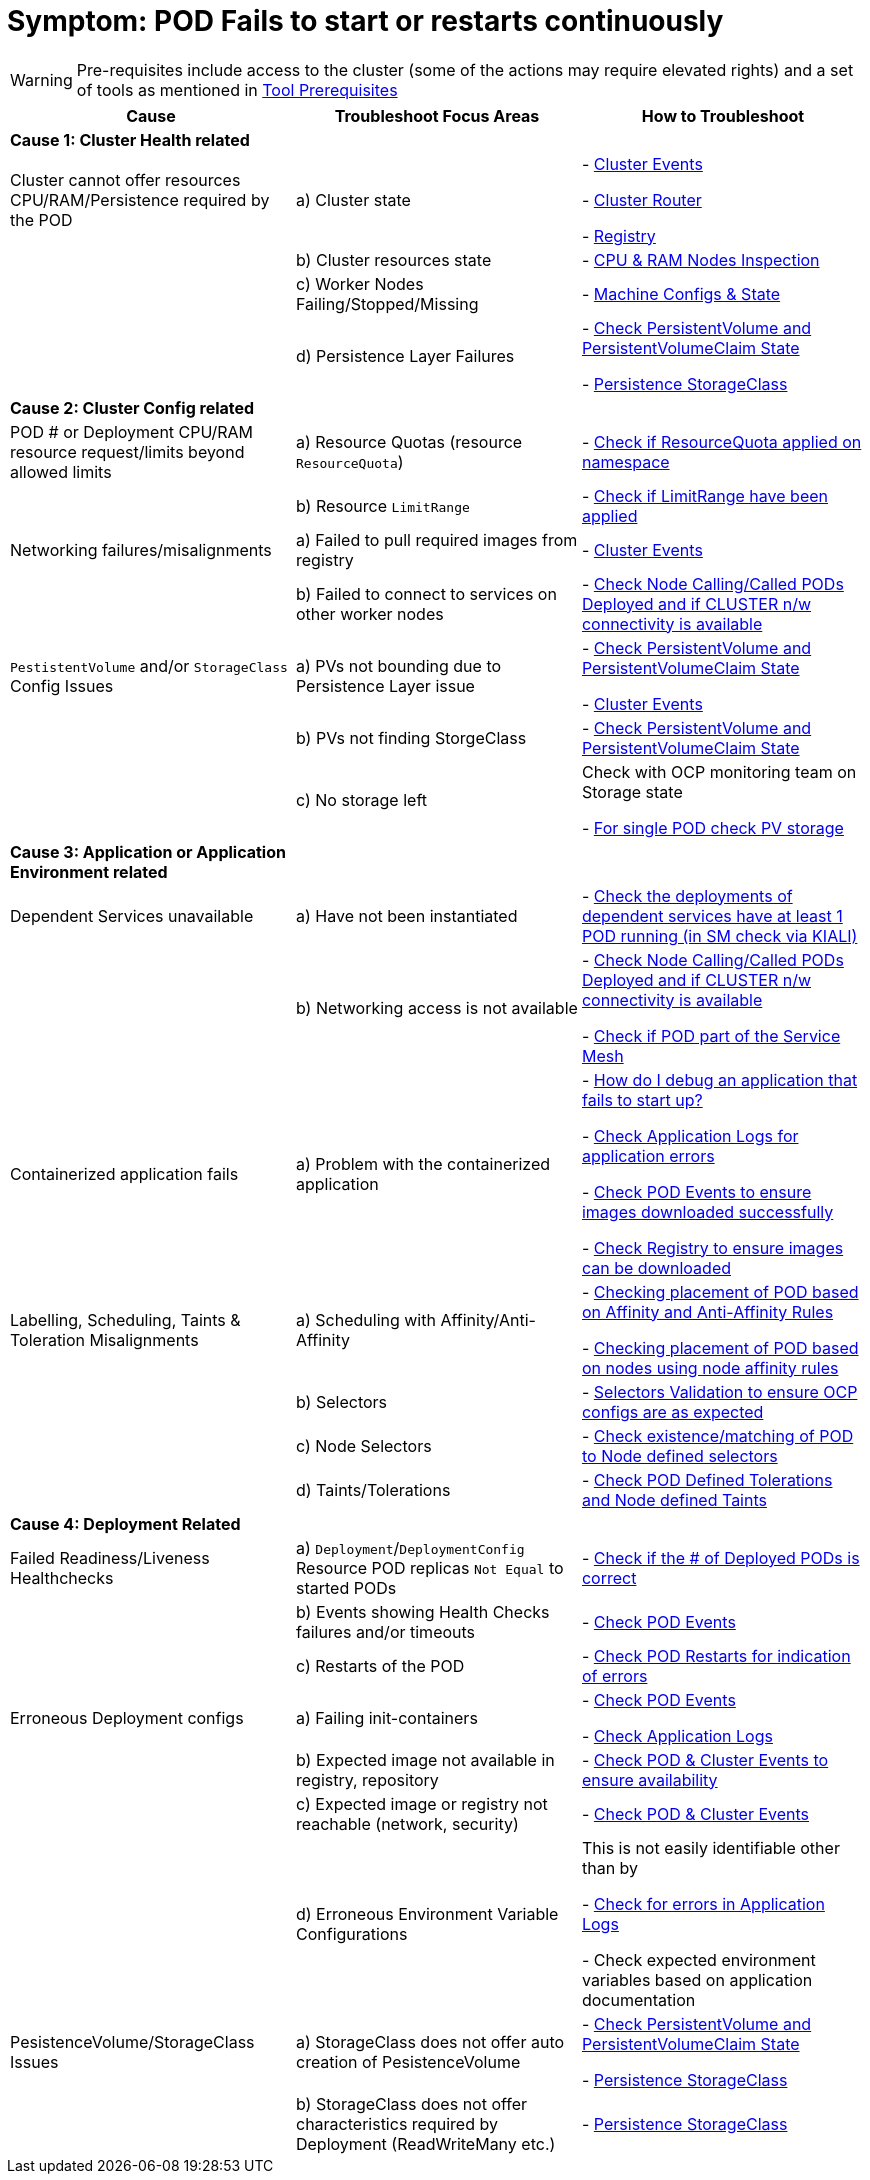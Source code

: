 = Symptom: POD Fails to start or restarts continuously
:toc:


WARNING: Pre-requisites include access to the cluster (some of the actions may require elevated rights) and a set of tools as mentioned in link:https://github.com/skoussou/openshift-service-mesh-application-troubleshooting/blob/main/TROUBLESHOOTING-ACTIONS.adoc#tool-prerequisites[Tool Prerequisites]

====
[cols="3*^",options="header"]
|===
|Cause
|Troubleshoot Focus Areas
|How to Troubleshoot

|*Cause 1: Cluster Health related*
|
|

|Cluster cannot offer resources CPU/RAM/Persistence required by the POD 
| a) Cluster state
| 
- link:https://github.com/skoussou/openshift-service-mesh-application-troubleshooting/blob/main/TROUBLESHOOTING-ACTIONS.adoc#cluster-events[Cluster Events]

- link:https://github.com/skoussou/openshift-service-mesh-application-troubleshooting/blob/main/TROUBLESHOOTING-ACTIONS.adoc#cluster-router[Cluster Router]

- link:https://github.com/skoussou/openshift-service-mesh-application-troubleshooting/blob/main/TROUBLESHOOTING-ACTIONS.adoc#internal-registry[Registry]

|
| b) Cluster resources state
| - link:https://github.com/skoussou/openshift-service-mesh-application-troubleshooting/blob/main/TROUBLESHOOTING-ACTIONS.adoc#cpu-ram-nodes-inspection[CPU & RAM Nodes Inspection]

|
| c) Worker Nodes Failing/Stopped/Missing
| - link:https://github.com/skoussou/openshift-service-mesh-application-troubleshooting/blob/main/TROUBLESHOOTING-ACTIONS.adoc#nodes-machine-configs-and-states[Machine Configs & State]

|
| d) Persistence Layer Failures 
| 
- link:https://github.com/skoussou/openshift-service-mesh-application-troubleshooting/blob/main/TROUBLESHOOTING-ACTIONS.adoc#persistentvolume-and-persitentvolumeclaim-state[Check PersistentVolume and PersistentVolumeClaim State]

- link:https://github.com/skoussou/openshift-service-mesh-application-troubleshooting/blob/main/TROUBLESHOOTING-ACTIONS.adoc#storageclass-availability-configuration[Persistence StorageClass]

|*Cause 2: Cluster Config related*
|
|

| POD # or Deployment CPU/RAM resource request/limits beyond allowed limits
| a) Resource Quotas (resource `ResourceQuota`)
| - link:https://github.com/skoussou/openshift-service-mesh-application-troubleshooting/blob/main/TROUBLESHOOTING-ACTIONS.adoc#check-resource-quotas-limit-ranges[Check if ResourceQuota applied on namespace]

|
| b) Resource `LimitRange`
| - link:https://github.com/skoussou/openshift-service-mesh-application-troubleshooting/blob/main/TROUBLESHOOTING-ACTIONS.adoc#check-resource-quotas-limit-ranges[Check if LimitRange have been applied]

| Networking failures/misalignments
| a) Failed to pull required images from registry
| - link:https://github.com/skoussou/openshift-service-mesh-application-troubleshooting/blob/main/TROUBLESHOOTING-ACTIONS.adoc#cluster-events[Cluster Events]

| 
| b) Failed to connect to services on other worker nodes
| - link:https://github.com/skoussou/openshift-service-mesh-application-troubleshooting/blob/main/TROUBLESHOOTING-ACTIONS.adoc#pod-deployment-location[Check Node Calling/Called PODs Deployed and if CLUSTER n/w connectivity is available]

| `PestistentVolume` and/or `StorageClass` Config Issues
| a) PVs not bounding due to Persistence Layer issue
| 
- link:https://github.com/skoussou/openshift-service-mesh-application-troubleshooting/blob/main/TROUBLESHOOTING-ACTIONS.adoc#persistentvolume-and-persitentvolumeclaim-state[Check PersistentVolume and PersistentVolumeClaim State]

- link:https://github.com/skoussou/openshift-service-mesh-application-troubleshooting/blob/main/TROUBLESHOOTING-ACTIONS.adoc#cluster-events[Cluster Events]

|
| b) PVs not finding StorgeClass 
| - link:https://github.com/skoussou/openshift-service-mesh-application-troubleshooting/blob/main/TROUBLESHOOTING-ACTIONS.adoc#persistentvolume-and-persitentvolumeclaim-state[Check PersistentVolume and PersistentVolumeClaim State]

| 
| c) No storage left
| Check with OCP monitoring team on Storage state

- link:https://github.com/skoussou/openshift-service-mesh-application-troubleshooting/blob/main/TROUBLESHOOTING-ACTIONS.adoc#persistentvolume-and-persitentvolumeclaim-state[For single POD check PV storage]



|*Cause 3: Application or Application Environment related*
|
|

| Dependent Services unavailable
| a) Have not been instantiated
| - link:https://github.com/skoussou/openshift-service-mesh-application-troubleshooting/blob/main/TROUBLESHOOTING-ACTIONS.adoc#service-mesh-observability[Check the deployments of dependent services have at least 1 POD running (in SM check via KIALI)]

|
| b) Networking access is not available 
| 
- link:https://github.com/skoussou/openshift-service-mesh-application-troubleshooting/blob/main/TROUBLESHOOTING-ACTIONS.adoc#pod-deployment-location[Check Node Calling/Called PODs Deployed and if CLUSTER n/w connectivity is available]

- link:https://github.com/skoussou/openshift-service-mesh-application-troubleshooting/blob/main/TROUBLESHOOTING-ACTIONS.adoc#pod-is-in-the-service-mesh[Check if POD part of the Service Mesh]

| Containerized application fails
| a) Problem with the containerized application
| 
- link:https://cookbook.openshift.org/logging-monitoring-and-debugging/how-do-i-debug-an-application-that-fails-to-start-up.html[How do I debug an application that fails to start up?]

- link:https://github.com/skoussou/openshift-service-mesh-application-troubleshooting/blob/main/TROUBLESHOOTING-ACTIONS.adoc#application-logs[Check Application Logs for application errors]

- link:https://github.com/skoussou/openshift-service-mesh-application-troubleshooting/blob/main/TROUBLESHOOTING-ACTIONS.adoc#cluster-events[Check POD Events to ensure images downloaded successfully]

- link:https://github.com/skoussou/openshift-service-mesh-application-troubleshooting/blob/main/TROUBLESHOOTING-ACTIONS.adoc#internal-registry[Check Registry to ensure images can be downloaded]

| Labelling, Scheduling, Taints & Toleration Misalignments
| a) Scheduling with Affinity/Anti-Affinity
| 
- link:https://docs.openshift.com/container-platform/4.9/nodes/scheduling/nodes-scheduler-pod-affinity.html[Checking placement of POD based on Affinity and Anti-Affinity Rules]

- link:https://docs.openshift.com/container-platform/4.9/nodes/scheduling/nodes-scheduler-node-affinity.html[Checking placement of POD based on nodes using node affinity rules]

|
| b) Selectors
| - link:https://github.com/skoussou/openshift-service-mesh-application-troubleshooting/blob/main/TROUBLESHOOTING-ACTIONS.adoc#selectors-validation[Selectors Validation to ensure OCP configs are as expected]

|
| c) Node Selectors
| - link:https://docs.openshift.com/container-platform/4.9/nodes/scheduling/nodes-scheduler-node-selectors.html[Check existence/matching of POD to Node defined selectors]

|
| d) Taints/Tolerations
| - link:https://github.com/skoussou/openshift-service-mesh-application-troubleshooting/blob/main/TROUBLESHOOTING-ACTIONS.adoc#pod-defined-tolerations[Check POD Defined Tolerations and Node defined Taints]

|*Cause 4: Deployment Related*
|
|

| Failed Readiness/Liveness Healthchecks
| a) `Deployment`/`DeploymentConfig` Resource POD replicas `Not Equal` to started PODs
| - link:https://github.com/skoussou/openshift-service-mesh-application-troubleshooting/blob/main/TROUBLESHOOTING-ACTIONS.adoc#pod-replicas-desiredcreated[Check if the # of Deployed PODs is correct]

| 
| b) Events showing Health Checks failures and/or timeouts
| - link:https://github.com/skoussou/openshift-service-mesh-application-troubleshooting/blob/main/TROUBLESHOOTING-ACTIONS.adoc#cluster-events[Check POD Events]

| 
| c) Restarts of the POD
| - link:https://github.com/skoussou/openshift-service-mesh-application-troubleshooting/blob/main/TROUBLESHOOTING-ACTIONS.adoc#pod-replicas-desiredcreated[Check POD Restarts for indication of errors]

| Erroneous Deployment configs
| a) Failing init-containers
| 
- link:https://github.com/skoussou/openshift-service-mesh-application-troubleshooting/blob/main/TROUBLESHOOTING-ACTIONS.adoc#cluster-events[Check POD Events]

- link:https://github.com/skoussou/openshift-service-mesh-application-troubleshooting/blob/main/TROUBLESHOOTING-ACTIONS.adoc#application-logs[Check Application Logs]

|
| b) Expected image not available in registry, repository
| - link:https://github.com/skoussou/openshift-service-mesh-application-troubleshooting/blob/main/TROUBLESHOOTING-ACTIONS.adoc#cluster-events[Check POD & Cluster Events to ensure availability]

|
| c) Expected image or registry not reachable (network, security)
| - link:https://github.com/skoussou/openshift-service-mesh-application-troubleshooting/blob/main/TROUBLESHOOTING-ACTIONS.adoc#cluster-events[Check POD & Cluster Events]

|
| d) Erroneous Environment Variable Configurations 
| This is not easily identifiable other than by

- link:https://github.com/skoussou/openshift-service-mesh-application-troubleshooting/blob/main/TROUBLESHOOTING-ACTIONS.adoc#application-logs[Check for errors in Application Logs]

- Check expected environment variables based on application documentation

| PesistenceVolume/StorageClass Issues
| a) StorageClass does not offer auto creation of PesistenceVolume
| 
- link:https://github.com/skoussou/openshift-service-mesh-application-troubleshooting/blob/main/TROUBLESHOOTING-ACTIONS.adoc#persistentvolume-and-persitentvolumeclaim-state[Check PersistentVolume and PersistentVolumeClaim State]

- link:https://github.com/skoussou/openshift-service-mesh-application-troubleshooting/blob/main/TROUBLESHOOTING-ACTIONS.adoc#storageclass-availability-configuration[Persistence StorageClass]

|
| b) StorageClass does not offer characteristics required by Deployment (ReadWriteMany etc.)
| - link:https://github.com/skoussou/openshift-service-mesh-application-troubleshooting/blob/main/TROUBLESHOOTING-ACTIONS.adoc#storageclass-availability-configuration[Persistence StorageClass ]

|===
====
